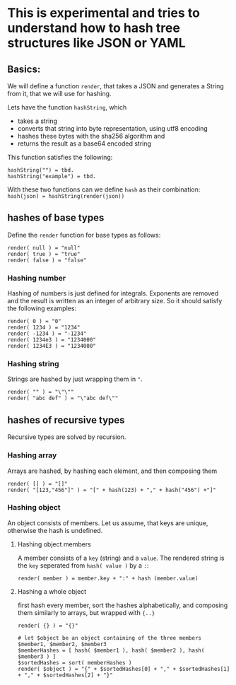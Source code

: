 * This is experimental and tries to understand how to hash tree structures like JSON or YAML

** Basics:
We will define a function ~render~, that takes a JSON and generates a String from it, that we will use for hashing.

Lets have the function ~hashString~, which
- takes a string
- converts that string into byte representation, using utf8 encoding
- hashes these bytes with the sha256 algorithm and
- returns the result as a base64 encoded string

This function satisfies the following:
#+BEGIN_SRC
hashString("") = tbd.
hashString("example") = tbd.
#+END_SRC

With these two functions can we define ~hash~ as their combination: ~hash(json) = hashString(render(json))~

** hashes of base types
Define the ~render~ function for base types as follows:

#+BEGIN_SRC
render( null ) = "null"
render( true ) = "true"
render( false ) = "false"
#+END_SRC

*** Hashing number
Hashing of numbers is just defined for integrals.
Exponents are removed and the result is written as an integer of arbitrary size. So it should satisfy the following examples:

#+BEGIN_SRC
render( 0 ) = "0"
render( 1234 ) = "1234"
render( -1234 ) = "-1234"
render( 1234e3 ) = "1234000"
render( 1234E3 ) = "1234000"
#+END_SRC

*** Hashing string
Strings are hashed by just wrapping them in ~"~.

#+BEGIN_SRC
render( "" ) = "\"\""
render( "abc def" ) = "\"abc def\""
#+END_SRC

** hashes of recursive types
Recursive types are solved by recursion.

*** Hashing array
Arrays are hashed, by hashing each element, and then composing them

#+BEGIN_SRC
render( [] ) = "[]"
render( "[123,"456"]" ) = "[" + hash(123) + "," + hash("456") +"]"
#+END_SRC

*** Hashing object
An object consists of members. Let us assume, that keys are unique, otherwise the hash is undefined.

**** Hashing object members
A member consists of a ~key~ (string) and a ~value~. The rendered string is the ~key~ seperated from ~hash( value )~ by a ~:~:

#+BEGIN_SRC
render( member ) = member.key + ":" + hash (member.value)
#+END_SRC

**** Hashing a whole object
first hash every member, sort the hashes alphabetically, and composing them similarly to arrays, but wrapped with ~{..}~

#+BEGIN_SRC
render( {} ) = "{}"

# let $object be an object containing of the three members $member1, $member2, $member3
$memberHashes = [ hash( $member1 ), hash( $member2 ), hash( $member3 ) ]
$sortedHashes = sort( memberHashes )
render( $object ) = "{" + $sortedHashes[0] + "," + $sortedHashes[1] + "," + $sortedHashes[2] + "}"
#+END_SRC
